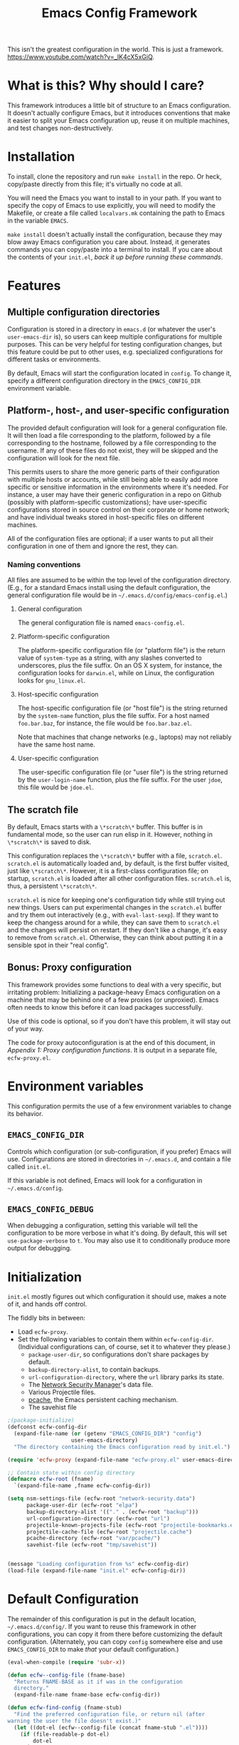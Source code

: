 #+STARTUP: indent
#+TITLE: Emacs Config Framework

This isn't the greatest configuration in the world. This is just a framework. https://www.youtube.com/watch?v=_lK4cX5xGiQ.

* What is this? Why should I care?

This framework introduces a little bit of structure to an Emacs configuration. It doesn't actually configure Emacs, but it introduces conventions that make it easier to split your Emacs configuration up, reuse it on multiple machines, and test changes non-destructively.

* Installation

To install, clone the repository and run =make install= in the repo. Or heck, copy/paste directly from this file; it's virtually no code at all.

You will need the Emacs you want to install to in your path. If you want to specify the copy of Emacs to use explicitly, you will need to modify the Makefile, or create a file called =localvars.mk= containing the path to Emacs in the variable =EMACS=.

=make install= doesn't actually install the configuration, because they may blow away Emacs configuration you care about. Instead, it generates commands you can copy/paste into a terminal to install. If you care about the contents of your =init.el=, /back it up before running these commands/.

* Features

** Multiple configuration directories

Configuration is stored in a directory in =emacs.d= (or whatever the user's =user-emacs-dir= is), so users can keep multiple configurations for multiple purposes. This can be very helpful for testing configuration changes, but this feature could be put to other uses, e.g. specialized configurations for different tasks or environments.

By default, Emacs will start the configuration located in =config=. To change it, specify a different configuration directory in the =EMACS_CONFIG_DIR= environment variable.

** Platform-, host-, and user-specific configuration

The provided default configuration will look for a general configuration file. It will then load a file corresponding to the platform, followed by a file corresponding to the hostname, followed by a file corresponding to the username. If any of these files do not exist, they will be skipped and the configuration will look for the next file.

This permits users to share the more generic parts of their configuration with multiple hosts or accounts, while still being able to easily add more specific or sensitive information in the environments where it's needed. For instance, a user may have their generic configuration in a repo on Github (possibly with platform-specific customizations); have user-specific configurations stored in source control on their corporate or home network; and have individual tweaks stored in host-specific files on different machines.

All of the configuration files are optional; if a user wants to put all their configuration in one of them and ignore the rest, they can.

*** Naming conventions

All files are assumed to be within the top level of the configuration directory. (E.g., for a standard Emacs install using the default configuration, the general configuration file would be in =~/.emacs.d/config/emacs-config.el=.)

**** General configuration

The general configuration file is named =emacs-config.el=.

**** Platform-specific configuration

The platform-specific configuration file (or "platform file") is the return value of =system-type= as a string, with any slashes converted to underscores, plus the file suffix. On an OS X system, for instance, the configuration looks for =darwin.el=, while on Linux, the configuration looks for =gnu_linux.el=.

**** Host-specific configuration

The host-specific configuration file (or "host file") is the string returned by the =system-name= function, plus the file suffix. For a host named =foo.bar.baz=, for instance, the file would be =foo.bar.baz.el=.

Note that machines that change networks (e.g., laptops) may not reliably have the same host name.

**** User-specific configuration

The user-specific configuration file (or "user file") is the string returned by the =user-login-name= function, plus the file suffix. For the user =jdoe=, this file would be =jdoe.el=.

** The scratch file

By default, Emacs starts with a =\*scratch\*= buffer. This buffer is in fundamental mode, so the user can run elisp in it. However, nothing in =\*scratch\*= is saved to disk.

This configuration replaces the =\*scratch\*= buffer with a file, =scratch.el=. =scratch.el= is automatically loaded and, by default, is the first buffer visited, just like =\*scratch\*=. However, it is a first-class configuration file; on startup, =scratch.el= is loaded after all other configuration files. =scratch.el= is, thus, a persistent =\*scratch\*=.

=scratch.el= is nice for keeping one's configuration tidy while still trying out new things. Users can put experimental changes in the =scratch.el=  buffer and try them out interactively (e.g., with =eval-last-sexp=). If they want to keep the changess around for a while, they can save them to =scratch.el= and the changes will persist on restart. If they don't like a change, it's easy to remove from =scratch.el=. Otherwise, they can think about putting it in a sensible spot in their "real config".

** Bonus: Proxy configuration

This framework provides some functions to deal with a very specific, but irritating problem: Initializing a package-heavy Emacs configuration on a machine that may be behind one of a few proxies (or unproxied). Emacs often needs to know this before it can load packages successfully.

Use of this code is optional, so if you don't have this problem, it will stay out of your way.

The code for proxy autoconfiguration is at the end of this document, in [[Appendix 1: Proxy configuration functions]]. It is output in a separate file, =ecfw-proxy.el=.

* Environment variables

This configuration permits the use of a few environment variables to change its behavior.

** =EMACS_CONFIG_DIR=

Controls which configuration (or sub-configuration, if you prefer) Emacs will use. Configurations are stored in directories in =~/.emacs.d=, and contain a file called =init.el=.

If this variable is not defined, Emacs will look for a configuration in =~/.emacs.d/config=.

** =EMACS_CONFIG_DEBUG=

When debugging a configuration, setting this variable will tell the configuration to be more verbose in what it's doing. By default, this will set =use-package-verbose= to =t=. You may also use it to conditionally produce more output for debugging.

* Initialization

=init.el= mostly figures out which configuration it should use, makes a note of it, and hands off control.

The fiddly bits in between:

 * Load =ecfw-proxy=.
 * Set the following variables to contain them within =ecfw-config-dir=. (Individual configurations can, of course, set it to whatever they please.)
   + =package-user-dir=, so configurations don't share packages by default.
   + =backup-directory-alist=, to contain backups.
   + =url-configuration-directory=, where the =url= library parks its state.
   + The [[https://www.gnu.org/software/emacs/manual/html_node/emacs/Network-Security.html][Network Security Manager]]'s data file.
   + Various Projectile files.
   + [[https://github.com/sigma/pcache][pcache]], the Emacs persistent caching mechanism.
   + The savehist file

#+BEGIN_SRC emacs-lisp :tangle init.el
  ;(package-initialize)
  (defconst ecfw-config-dir
    (expand-file-name (or (getenv "EMACS_CONFIG_DIR") "config")
                      user-emacs-directory)
    "The directory containing the Emacs configuration read by init.el.")

  (require 'ecfw-proxy (expand-file-name "ecfw-proxy.el" user-emacs-directory))

  ;; Contain state within config directory
  (defmacro ecfw-root (fname)
    `(expand-file-name ,fname ecfw-config-dir))

  (setq nsm-settings-file (ecfw-root "network-security.data")
        package-user-dir (ecfw-root "elpa")
        backup-directory-alist '(("." . (ecfw-root "backup")))
        url-configuration-directory (ecfw-root "url")
        projectile-known-projects-file (ecfw-root "projectile-bookmarks.eld")
        projectile-cache-file (ecfw-root "projectile.cache")
        pcache-directory (ecfw-root "var/pcache/")
        savehist-file (ecfw-root "tmp/savehist"))


  (message "Loading configuration from %s" ecfw-config-dir)
  (load-file (expand-file-name "init.el" ecfw-config-dir))
#+END_SRC

* Default Configuration
The remainder of this configuration is put in the default location, =~/.emacs.d/config/=. If you want to reuse this framework in other configurations, you can copy it from there before customizing the default configuration. (Alternately, you can copy =config= somewhere else and use =EMACS_CONFIG_DIR= to make /that/ your default configuration.)

#+BEGIN_SRC emacs-lisp :tangle (prog1 "config/init.el" (make-directory "config" "."))
  (eval-when-compile (require 'subr-x))

  (defun ecfw--config-file (fname-base)
    "Returns FNAME-BASE as it if was in the configuration
    directory."
    (expand-file-name fname-base ecfw-config-dir))

  (defun ecfw-find-config (fname-stub)
    "Find the preferred configuration file, or return nil (after
  warning the user the file doesn't exist.)"
    (let ((dot-el (ecfw--config-file (concat fname-stub ".el"))))
      (if (file-readable-p dot-el)
          dot-el
        (progn
          (message "NOTE: Couldn't find config file '%s'" dot-el)
          nil))))

  (defun ecfw-load-config (fname)
    "Load the configuration file FNAME-BASE."
    (if (file-readable-p fname)
        (progn
          (message "Reading %s" fname)
          (load-file fname))
      (message "Couldn't load %s" fname)))


  ;;; Load platform configuration files
  (let* ((general-config (ecfw-find-config "emacs-config"))
         (platform (replace-regexp-in-string "/" "_" (symbol-name system-type)))
         (platform-config (ecfw-find-config platform))
         (host-config (ecfw-find-config (system-name)))
         (user-config (ecfw-find-config (user-login-name))))
    (when general-config
      (load-file general-config))
    (when platform-config
      (load-file platform-config))
    (when host-config
      (load-file host-config))
    (when user-config
      (load-file user-config)))

  ;;; Load scratch.el
  (load-file (ecfw--config-file "scratch.el"))
#+end_src

* Appendix 1: Proxy configuration functions

The framework provides some functionality for automatically assessing which proxy it is behind and configuring accordingly.

** Header

#+BEGIN_SRC emacs-lisp :tangle ecfw-proxy.el
  ;;; ecfw-proxy.el --- Proxy autoconfiguration

  ;; Copyright (C) 2017 Phil Groce

  ;; Author: Phil Groce <pgroce@gmail.com>
  ;; Version: 0.1
  ;; Keywords: network proxies
#+END_SRC

** Requires

We require the =url= package.

#+BEGIN_SRC emacs-lisp :tangle ecfw-proxy.el
  (require 'url)
#+END_SRC

** Code

*** Core proxy detection

The low-level interface to the proxy testing code. =ecfw-proxy-works-p= simply returns true if it can get to the requested URL via the requested proxy.

#+BEGIN_SRC emacs-lisp :tangle ecfw-proxy.el
  (defun ecfw-proxy--works-p (proxy-services test-url)
    (let* ((url-proxy-services proxy-services)
           ;; url-retrieve (well, open-network-stream) will error if it
           ;; can't find the proxy; this is the most likely outcome if
           ;; we're not testing the right proxy
           (buffer (condition-case nil
                       (url-retrieve-synchronously test-url t)
                     (error nil))))
      (if buffer
          (progn
            (let (rc)
              (with-current-buffer buffer
                (goto-char (point-min))
                (if (re-search-forward
                     "^HTTP/[0-9]\\.[0-9] \\([0-9]\\{3\\}\\)"
                     nil
                     t)
                    (let ((code (string-to-number (match-string 1))))
                      (if (= 200 code)
                          (setq rc t)
                        (setq rc nil)))
                  (setq rc  nil)))
              rc))
        nil)))

  (defun ecfw-proxy-works-p (proxy test-url)
    "Predicate for testing if a proxy is usable.

  PROXY is a proxy entry formatted as a record in the
  `url-proxy-services' list of proxies. In other words, this is a
  cons cell of the form (\"service type\" . \"address:port\").

  TEST-URL is a URL which should be accessible through the proxy if
  it exists and is configured correctly."
   (ecfw-proxy--works-p `(,proxy) test-url))
#+END_SRC

*** Setting the proxy

Setting =url-proxy-services= gets us 80% of the way there, but for full compatibility, we need to add the traditional environment variables so any subprocesses we may call behave appropriately.

#+BEGIN_SRC emacs-lisp :tangle ecfw-proxy.el
  (defun ecfw-proxy--set (url-proxy-services-list)
    "Configures proxy settings based on URL-PROXY-ENTRY

  URL-PROXY-ENTRY. is a list formatted as the value of
  `url-proxy-services'."
    (let ((envars nil))
      ;; Make a list of the environment variables we want to set. (Don't
      ;; set them as we go in case there's an error in input.)
      (cl-dolist (proxy-rec url-proxy-services-list)
        (cl-destructuring-bind (key value)
            proxy-rec
          (when (not (stringp key))
            (error "Format error in %s: First value not a string" proxy-rec))
          (when (not (stringp value))
            (error "Format error in %s: Second value not a string" proxy-rec))

          (if (string= key "no_proxy")
              (progn
                (add-to-list envars `(,"no_proxy" ,value))
                (add-to-list envars `(,"NO_PROXY" ,value)))
            (progn
              (add-to-list envars
                           `(,(format "%s_proxy" (downcase key)) ,value))
              (add-to-list envars
                           `(,(format "%s_PROXY" (upcase key)) ,value))))))
      ;; Set the envars and url-proxy-services
      (cl-dolist (envar envars)
        (cl-destructuring-bind (key value) (setenv key value)))
      (setq url-proxy-services url-proxy-services-list)))

  ;; TODO: This is clunky. Integrate with --set, by taking note of the
  ;; envars that would have been set from the previously value of
  ;; `url-proxy-services' and unset them.
  (defun ecfw-proxy--unset ()
    "Configure for use without any proxy."
    (cl-dolist (svc '("http" "https" "ftp"))
      (setenv (concat (downcase svc) "_proxy") "")
      (setenv (concat (upcase svc)   "_PROXY") "")
      (setq url-proxy-services nil)))
#+END_SRC

*** The proxy file

Information about the various proxies that might be used are stored in
a file. The user defines the location of this file.

A proxy file looks like this:

#+BEGIN_SRC emacs-lisp :tangle no
  ((uni ".example.edu,.example-institute.org"
        (("http"
          "proxy.example.edu:8080"
          ("http://www.google.com/index.html"))
         ("https"
          "proxy.example.edu:8080"
          ("https://www.google.com/index.html"))))
   (work ".internal.megacorp.com"
         (("https"
           "proxy.megacorp.com:1234"
           ("http://www.google.com/index.html"))
          ("https"
           "proxy.megacorp.com:1234"
           ("https://code.internal.megacorp.com/index.html")))))
#+END_SRC

As you can see, it's just a single lisp data structure. Each element in the list is a /proxy group/, which can be thought of as a discrete network location with several different services potentially proxied.

Each proxy group has the following records:

 * A label. This is a symbol, and can be used as a name to manually select proxies with =ecfw-proxy-select=.
 * What not to proxy, expressed in the format of a =NO_PROXY= environment variable. If every domain should be proxied, this can be =nil=.
 * A list of /proxies/. Each element in the proxy list should contain the following elements:
   + The service being proxied, as a string. (This is the first element of a =url-proxy-services= entry.)
   + The proxy to use. (This is the second element of a =url-proxy-services= entry.)
   + A list of /test URLs/. =ecfw-proxy-autoconf= uses these to test whether it can connect through the proxy.

Although the example only shows HTTP and HTTPS, it's possible to put any proxied services in that =url-proxy-services= can handle and =url-retrieve= can open. (Note that =ecfw-proxy= won't notice if you use test URLs from one service in an entry for another service, so don't do that.)

#+BEGIN_SRC emacs-lisp :tangle ecfw-proxy.el
  (defun ecfw-proxy--read-file (filename)
    (with-temp-buffer
    (insert-file-contents filename)
    (goto-char (point-min))
    (read (current-buffer))))

  (defcustom ecfw-proxy-file nil
    "Full path to the file containing proxy information for
    `ecfw-proxy-autoconf' and `ecfw-switch-proxy'.
  The format of PROXIES-FILE-NAME is an sexpr list of records. An example might look like this:

    ((uni \".example.edu,.example-institute.org\"
          ((\"http\"
            \"proxy.example.edu:8080\"
            (\"http://www.google.com/index.html\"))
           (\"https\"
            \"proxy.example.edu:8080\"
            (\"https://www.google.com/index.html\"))))
     (work \".internal.megacorp.com\"
           ((\"https\"
             \"proxy.megacorp.com:1234\"
             (\"http://www.google.com/index.html\"))
            (\"https\"
             \"proxy.megacorp.com:1234\"
             (\"https://code.internal.megacorp.com/index.html\")))))

   Each record consists of the following fields:

    (label service proxy-addr no-proxy test-urls)

  The label is a symbol or string that you can use to identify the
  record quickly; it is ignored by the code.

  The service is one of the proxy services: \"http\", \"https\",
  \"ftp\", etc.

  The no-proxy string has the same format as the NO_PROXY
  environment variable, and specifies domains that should not be
  proxied. It is also not used in the code, but is passed into
  `url-proxy-services' unchanged.

  The test-urls are a set of URLs that should be reachable if this
  proxy is usable. If they are not reachable with the proxy
  configured, the proxy will not be used. If the list of test-urls
  is empty the proxy will never be used.

  Note that no entries need to be configured for an unproxied network
  connection; if none of the proxies are reachable Emacs will be
  configured not to use a proxy. If a proxy is reachable but you do
  not wish to use it, you should remove it from your proxies file.")
#+END_SRC

*** Autoconfiguration

Autoconfiguration is mainly here to be called non-interactively at the beginning of an Emacs configuration, but it seems like it would be useful to call when changing network environments, so it's also an interactive command.

#+BEGIN_SRC emacs-lisp :tangle ecfw-proxy.el
  (defun ecfw-proxy--autoconf (proxies-raw)
    (let ((final-proxies nil))
      (cl-dolist (proxy-group proxies-raw)
        (cl-destructuring-bind (label no-proxy proxies) proxy-group
          (cl-dolist (proxy-rec proxies)
            (cl-destructuring-bind (service addr test-urls) proxy-rec
              (let* ((service-rec `(,service . ,addr))
                     (proxy-works-p (lambda (test-url)
                                      (ecfw-proxy-works-p service-rec test-url))))
                (when (and (not (eq test-urls nil))
                           (pg/spy (cl-every proxy-works-p test-urls)))
                  (add-to-list 'final-proxies service-rec)))))
          (when (< 0 (length final-proxies))
            ;; This proxy group appears to have connected. Add no_proxy
            ;; if necessary and break out.
            (when no-proxy
              (add-to-list 'final-proxies `("no_proxy" . ,no-proxy)))
            (return))))
      final-proxies))



  (defun ecfw-proxy-autoconf (&optional proxies-file-name)
    "Autoconfigure Emacs to use any usable proxies.

  PROXIES-FILE-NAME is the name of the file containing proxy
  configuration information. If it is not supplied, the value of
  `ecfw-proxy-file' will be used. (For the format of
  PROXIES-FILE-NAME, see the documentation for `ecfw-proxy-file'.)

  If called interactively, this command ignores its prefix argument
  and uses `ecfw-proxy-file' for its proxies. If that variable is
  not configured or points to a non-existant file, this command has
  no effect."
    (interactive)
    (let ((proxies-file-name (if (stringp proxies-file-name)
                                 proxies-file-name
                               ecfw-proxy-file)))
      (when (and proxies-file-name
                 (file-exists-p proxies-file-name))
        (ecfw-proxy--set
         (ecfw-proxy--autoconf
          (ecfw-proxy--read-file proxies-file-name))))))
#+END_SRC

*** Proxy selection

It's sometimes nice to manually set the proxy, as when troubleshooting. If the proxy is listed in the proxies file, =ecfw-proxy-set= simplifies this somewhat.

#+BEGIN_SRC emacs-lisp :tangle ecfw-proxy.el
  (defun ecfw-proxy-switch (&optional proxy-file-name)
    "Convert PROXY-FILE-NAME into a list of proxy options.

  If PROXY-FILE-NAME is not supplied, use the value of `ecfw-proxy-file'."
    (let (proxy-file-name (if proxy-file-name
                              proxy-file-name
                            ecfw-proxy-file))
      (if proxy-file-name
          (progn
            (let* ((proxies-raw (ecfw-proxy--read-file proxy-file-name))
                   (proxy-group
                    (assoc
                     (intern (completing-read "Which proxy? " proxies-raw))
                     proxies-raw)))
              (cl-destructuring-bind (label no-proxy proxies) proxy-group
                (let ((vals nil))
                  (cl-dolist (proxy proxies)
                    (cl-destructuring-bind (service addr tests) proxy
                      (add-to-list 'vals `(,service ,addr))))
                  (when no-proxy
                    (add-to-list vals `("no_proxy" ,no-proxy)))
                  (ecfw-proxy--set vals)))))
        (progn
          (message "Configure proxy file in ecfw-proxy-file to switch proxies.")
          nil))))

  (defun ecfw-select-proxy (&optional arg)
    "Select a proxy from the list of proxies in `ecfw-proxy-file'.
  If ARG is non-nil, configure for use without a proxy."
    (if arg
        (ecfw-proxy--unset)
      (ecfw-proxy-switch)))
#+END_SRC

** Provides

#+BEGIN_SRC emacs-lisp :tangle ecfw-proxy.el
  (provide 'ecfw-proxy)
  ;;; ecfw-proxy.el ends here
#+END_SRC
